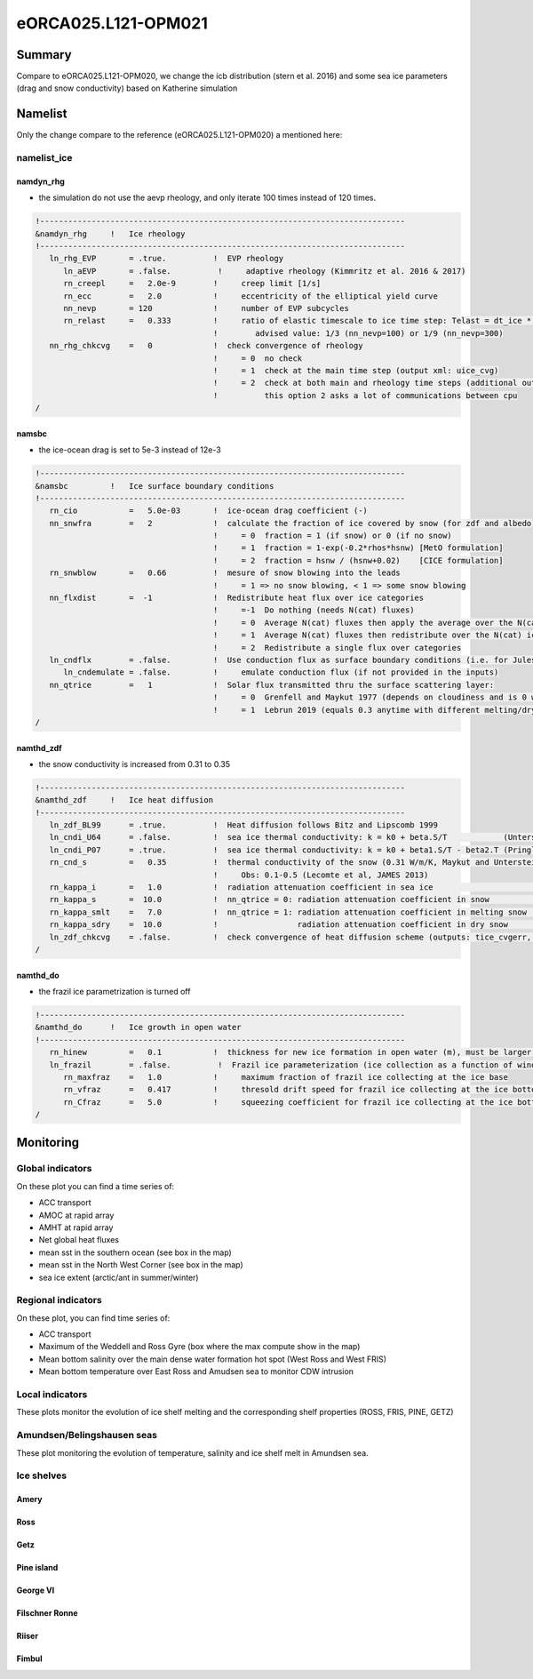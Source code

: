 ********************
eORCA025.L121-OPM021
********************

Summary
=======

Compare to eORCA025.L121-OPM020, we change the icb distribution (stern et al. 2016) and some sea ice parameters (drag and snow conductivity)
based on Katherine simulation

Namelist
========

Only the change compare to the reference (eORCA025.L121-OPM020) a mentioned here:

namelist_ice
------------

namdyn_rhg
~~~~~~~~~~

* the simulation do not use the aevp rheology, and only iterate 100 times instead of 120 times.

.. code-block:: console

    !------------------------------------------------------------------------------
    &namdyn_rhg     !   Ice rheology
    !------------------------------------------------------------------------------
       ln_rhg_EVP       = .true.          !  EVP rheology
          ln_aEVP       = .false.          !     adaptive rheology (Kimmritz et al. 2016 & 2017)
          rn_creepl     =   2.0e-9        !     creep limit [1/s]
          rn_ecc        =   2.0           !     eccentricity of the elliptical yield curve
          nn_nevp       = 120             !     number of EVP subcycles
          rn_relast     =   0.333         !     ratio of elastic timescale to ice time step: Telast = dt_ice * rn_relast
                                          !        advised value: 1/3 (nn_nevp=100) or 1/9 (nn_nevp=300)
       nn_rhg_chkcvg    =   0             !  check convergence of rheology
                                          !     = 0  no check
                                          !     = 1  check at the main time step (output xml: uice_cvg)
                                          !     = 2  check at both main and rheology time steps (additional output: ice_cvg.nc)
                                          !          this option 2 asks a lot of communications between cpu
    /


namsbc
~~~~~~

* the ice-ocean drag is set to 5e-3 instead of 12e-3

.. code-block:: console

    !------------------------------------------------------------------------------
    &namsbc         !   Ice surface boundary conditions
    !------------------------------------------------------------------------------
       rn_cio           =   5.0e-03       !  ice-ocean drag coefficient (-)
       nn_snwfra        =   2             !  calculate the fraction of ice covered by snow (for zdf and albedo)
                                          !     = 0  fraction = 1 (if snow) or 0 (if no snow)
                                          !     = 1  fraction = 1-exp(-0.2*rhos*hsnw) [MetO formulation]
                                          !     = 2  fraction = hsnw / (hsnw+0.02)    [CICE formulation]
       rn_snwblow       =   0.66          !  mesure of snow blowing into the leads
                                          !     = 1 => no snow blowing, < 1 => some snow blowing
       nn_flxdist       =  -1             !  Redistribute heat flux over ice categories
                                          !     =-1  Do nothing (needs N(cat) fluxes)
                                          !     = 0  Average N(cat) fluxes then apply the average over the N(cat) ice
                                          !     = 1  Average N(cat) fluxes then redistribute over the N(cat) ice using T-ice and albedo sensitivity
                                          !     = 2  Redistribute a single flux over categories
       ln_cndflx        = .false.         !  Use conduction flux as surface boundary conditions (i.e. for Jules coupling)
          ln_cndemulate = .false.         !     emulate conduction flux (if not provided in the inputs)
       nn_qtrice        =   1             !  Solar flux transmitted thru the surface scattering layer:
                                          !     = 0  Grenfell and Maykut 1977 (depends on cloudiness and is 0 when there is snow)
                                          !     = 1  Lebrun 2019 (equals 0.3 anytime with different melting/dry snw conductivities)
    /

namthd_zdf
~~~~~~~~~~

* the snow conductivity is increased from 0.31 to 0.35

.. code-block:: console

    !------------------------------------------------------------------------------
    &namthd_zdf     !   Ice heat diffusion
    !------------------------------------------------------------------------------
       ln_zdf_BL99      = .true.          !  Heat diffusion follows Bitz and Lipscomb 1999
       ln_cndi_U64      = .false.         !  sea ice thermal conductivity: k = k0 + beta.S/T            (Untersteiner, 1964)
       ln_cndi_P07      = .true.          !  sea ice thermal conductivity: k = k0 + beta1.S/T - beta2.T (Pringle et al., 2007)
       rn_cnd_s         =   0.35          !  thermal conductivity of the snow (0.31 W/m/K, Maykut and Untersteiner, 1971)
                                          !     Obs: 0.1-0.5 (Lecomte et al, JAMES 2013)
       rn_kappa_i       =   1.0           !  radiation attenuation coefficient in sea ice                     [1/m]
       rn_kappa_s       =  10.0           !  nn_qtrice = 0: radiation attenuation coefficient in snow         [1/m]
       rn_kappa_smlt    =   7.0           !  nn_qtrice = 1: radiation attenuation coefficient in melting snow [1/m]
       rn_kappa_sdry    =  10.0           !                 radiation attenuation coefficient in dry snow     [1/m]
       ln_zdf_chkcvg    = .false.         !  check convergence of heat diffusion scheme (outputs: tice_cvgerr, tice_cvgstp)
    /

namthd_do
~~~~~~~~~

* the frazil ice parametrization is turned off

.. code-block:: console

    !------------------------------------------------------------------------------
    &namthd_do      !   Ice growth in open water
    !------------------------------------------------------------------------------
       rn_hinew         =   0.1           !  thickness for new ice formation in open water (m), must be larger than rn_himin
       ln_frazil        = .false.          !  Frazil ice parameterization (ice collection as a function of wind)
          rn_maxfraz    =   1.0           !     maximum fraction of frazil ice collecting at the ice base
          rn_vfraz      =   0.417         !     thresold drift speed for frazil ice collecting at the ice bottom (m/s)
          rn_Cfraz      =   5.0           !     squeezing coefficient for frazil ice collecting at the ice bottom
    /


Monitoring
==========

.. _eORCA025.L121-OPM021_monitoring:

Global indicators
-----------------
On these plot you can find a time series of:

- ACC transport
- AMOC at rapid array
- AMHT at rapid array
- Net global heat fluxes
- mean sst in the southern ocean (see box in the map)
- mean sst in the North West Corner (see box in the map)
- sea ice extent (arctic/ant in summer/winter)

.. image:: _static/VALGLO_OPM021.png

Regional indicators
-------------------
On these plot, you can find time series of:

- ACC transport
- Maximum of the Weddell and Ross Gyre (box where the max compute show in the map)
- Mean bottom salinity over the main dense water formation hot spot (West Ross and West FRIS)
- Mean bottom temperature over East Ross and Amudsen sea to monitor CDW intrusion

.. image:: _static/VALSO_OPM021.png

Local indicators
----------------
These plots monitor the evolution of ice shelf melting and the corresponding shelf properties (ROSS, FRIS, PINE, GETZ)

.. image:: _static/VALSI_OPM021.png

Amundsen/Belingshausen seas
---------------------------
These plot monitoring the evolution of temperature, salinity and ice shelf melt in Amundsen sea.

.. image:: _static/VALAMU_OPM021.png

Ice shelves
-----------

Amery
~~~~~
.. image:: _static/AMER_OPM021.png

Ross
~~~~
.. image:: _static/ROSS_OPM021.png

Getz
~~~~
.. image:: _static/GETZ_OPM021.png

Pine island
~~~~~~~~~~~
.. image:: _static/PINE_OPM021.png

George VI
~~~~~~~~~
.. image:: _static/GEVI_OPM021.png

Filschner Ronne
~~~~~~~~~~~~~~~
.. image:: _static/FRIS_OPM021.png

Riiser
~~~~~~
.. image:: _static/RIIS_OPM021.png

Fimbul
~~~~~~
.. image:: _static/FIMB_OPM021.png
